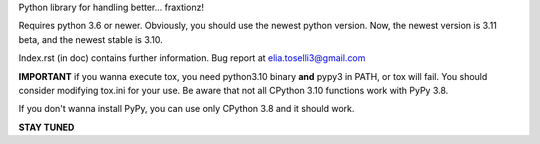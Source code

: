 Python library for handling better... fraxtionz!

Requires python 3.6 or newer. Obviously, you should use the newest python version. Now, the newest version is 3.11 beta, and the newest stable is 3.10.

Index.rst (in doc) contains further information.
Bug report at elia.toselli3@gmail.com

**IMPORTANT** if you wanna execute tox, you need python3.10 binary **and** pypy3 in PATH, or tox will fail. You should consider modifying tox.ini for your use.
Be aware that not all CPython 3.10 functions work with PyPy 3.8.

If you don't wanna install PyPy, you can use only CPython 3.8 and it should work.

**STAY TUNED**
